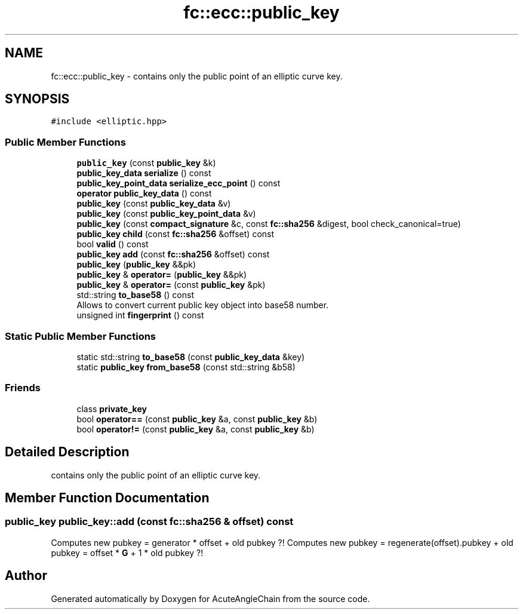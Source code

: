 .TH "fc::ecc::public_key" 3 "Sun Jun 3 2018" "AcuteAngleChain" \" -*- nroff -*-
.ad l
.nh
.SH NAME
fc::ecc::public_key \- contains only the public point of an elliptic curve key\&.  

.SH SYNOPSIS
.br
.PP
.PP
\fC#include <elliptic\&.hpp>\fP
.SS "Public Member Functions"

.in +1c
.ti -1c
.RI "\fBpublic_key\fP (const \fBpublic_key\fP &k)"
.br
.ti -1c
.RI "\fBpublic_key_data\fP \fBserialize\fP () const"
.br
.ti -1c
.RI "\fBpublic_key_point_data\fP \fBserialize_ecc_point\fP () const"
.br
.ti -1c
.RI "\fBoperator public_key_data\fP () const"
.br
.ti -1c
.RI "\fBpublic_key\fP (const \fBpublic_key_data\fP &v)"
.br
.ti -1c
.RI "\fBpublic_key\fP (const \fBpublic_key_point_data\fP &v)"
.br
.ti -1c
.RI "\fBpublic_key\fP (const \fBcompact_signature\fP &c, const \fBfc::sha256\fP &digest, bool check_canonical=true)"
.br
.ti -1c
.RI "\fBpublic_key\fP \fBchild\fP (const \fBfc::sha256\fP &offset) const"
.br
.ti -1c
.RI "bool \fBvalid\fP () const"
.br
.ti -1c
.RI "\fBpublic_key\fP \fBadd\fP (const \fBfc::sha256\fP &offset) const"
.br
.ti -1c
.RI "\fBpublic_key\fP (\fBpublic_key\fP &&pk)"
.br
.ti -1c
.RI "\fBpublic_key\fP & \fBoperator=\fP (\fBpublic_key\fP &&pk)"
.br
.ti -1c
.RI "\fBpublic_key\fP & \fBoperator=\fP (const \fBpublic_key\fP &pk)"
.br
.ti -1c
.RI "std::string \fBto_base58\fP () const"
.br
.RI "Allows to convert current public key object into base58 number\&. "
.ti -1c
.RI "unsigned int \fBfingerprint\fP () const"
.br
.in -1c
.SS "Static Public Member Functions"

.in +1c
.ti -1c
.RI "static std::string \fBto_base58\fP (const \fBpublic_key_data\fP &key)"
.br
.ti -1c
.RI "static \fBpublic_key\fP \fBfrom_base58\fP (const std::string &b58)"
.br
.in -1c
.SS "Friends"

.in +1c
.ti -1c
.RI "class \fBprivate_key\fP"
.br
.ti -1c
.RI "bool \fBoperator==\fP (const \fBpublic_key\fP &a, const \fBpublic_key\fP &b)"
.br
.ti -1c
.RI "bool \fBoperator!=\fP (const \fBpublic_key\fP &a, const \fBpublic_key\fP &b)"
.br
.in -1c
.SH "Detailed Description"
.PP 
contains only the public point of an elliptic curve key\&. 
.SH "Member Function Documentation"
.PP 
.SS "\fBpublic_key\fP public_key::add (const \fBfc::sha256\fP & offset) const"
Computes new pubkey = generator * offset + old pubkey ?! Computes new pubkey = regenerate(offset)\&.pubkey + old pubkey = offset * \fBG\fP + 1 * old pubkey ?! 

.SH "Author"
.PP 
Generated automatically by Doxygen for AcuteAngleChain from the source code\&.
